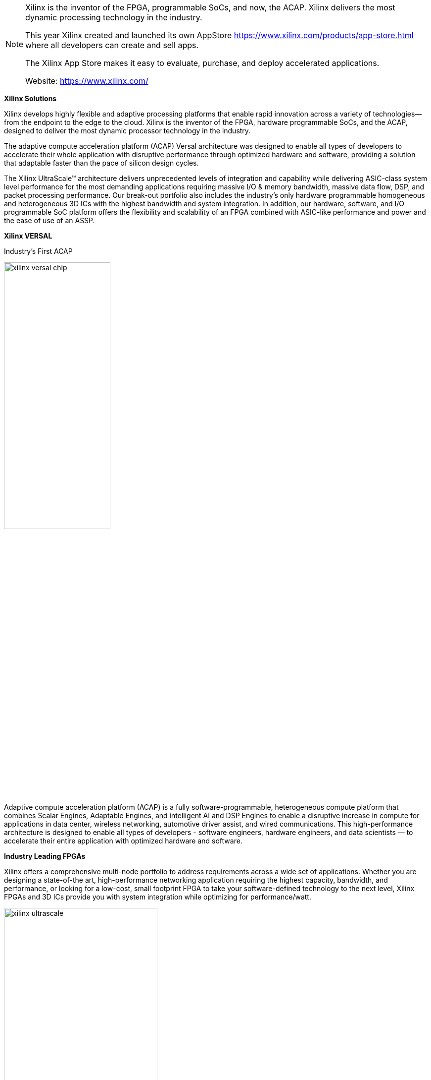 
[NOTE]
====
Xilinx is the inventor of the FPGA, programmable SoCs, and now, the ACAP. Xilinx delivers the most dynamic processing technology in the industry.

This year Xilinx created and launched its own AppStore link:https://www.xilinx.com/products/app-store.html[] where all developers can create and sell apps.

The Xilinx App Store makes it easy to evaluate, purchase, and deploy accelerated applications.

Website: link:https://www.xilinx.com/[]
====

*Xilinx Solutions*

Xilinx develops highly flexible and adaptive processing platforms that enable rapid innovation across a variety of technologies—from the endpoint to the edge to the cloud. Xilinx is the inventor of the FPGA, hardware programmable SoCs, and the ACAP, designed to deliver the most dynamic processor technology in the industry.

The adaptive compute acceleration platform (ACAP) Versal architecture was designed to enable all types of developers to accelerate their whole application with disruptive performance through optimized hardware and software, providing a solution that adaptable faster than the pace of silicon design cycles.

The Xilinx UltraScale™ architecture delivers unprecedented levels of integration and capability while delivering ASIC-class system level performance for the most demanding applications requiring massive I/O & memory bandwidth, massive data flow, DSP, and packet processing performance. Our break-out portfolio also includes the industry's only hardware programmable homogeneous and heterogeneous 3D ICs with the highest bandwidth and system integration. In addition, our hardware, software, and I/O programmable SoC platform offers the flexibility and scalability of an FPGA combined with ASIC-like performance and power and the ease of use of an ASSP.




*Xilinx VERSAL*

Industry’s First ACAP

[.text-center]
image:../img/xilinx_versal-chip.png[pdfwidth=50%,width=50%,align="center"]

Adaptive compute acceleration platform (ACAP) is a fully software-programmable, heterogeneous compute platform that combines Scalar Engines, Adaptable Engines, and intelligent AI and DSP Engines to enable a disruptive increase in compute for applications in data center, wireless networking, automotive driver assist, and wired communications. This high-performance architecture is designed to enable all types of developers - software engineers, hardware engineers, and data scientists — to accelerate their entire application with optimized hardware and software.





*Industry Leading FPGAs*

Xilinx offers a comprehensive multi-node portfolio to address requirements across a wide set of applications. Whether you are designing a state-of-the art, high-performance networking application requiring the highest capacity, bandwidth, and performance, or looking for a low-cost, small footprint FPGA to take your software-defined technology to the next level, Xilinx FPGAs and 3D ICs provide you with system integration while optimizing for performance/watt.

[.text-center]
image:../img/xilinx_ultrascale.png[pdfwidth=60%,width=60%,align="center"]




*Programmable SoCs, MPSoCs, and RFSoCs*

Xilinx’s SoC portfolio integrates the software programmability of a processor with the hardware programmability of an FPGA, providing you with unrivaled levels of system performance, flexibility, and scalability. The portfolio gives your designs overall system benefits of power reduction and lower cost with fast time to market.


*Programmable 3D ICs*

Highest Bandwidth and Integration
Xilinx homogeneous and heterogeneous 3D ICs deliver the highest logic density, bandwidth, and on-chip resources in the industry, breaking new ground in system-level integration. Xilinx UltraScale 3D ICs provide unprecedented levels of system integration, performance, bandwidth, and capability

[.text-center]
image:../img/xilinx_3dics.png[pdfwidth=30%,width=30%,align="center"]



*Cost-Optimized Portfolio*

The Xilinx cost-optimized portfolio is the broadest in the industry, comprising four families that are optimized for specific capabilities:

[.text-center]
image:../img/xilinx_cost-optimized-logos.png[pdfwidth=50%,width=50%,align="center"]

- Spartan®-6 FPGAs for I/O optimization
- Spartan-7 FPGAs for I/O optimization with the highest performance-per-watt
- Artix®-7 FPGAs for transceiver optimization and highest DSP bandwidth
- Zynq®-7000 programmable SoCs for system optimization with scalable processor integration
- Artix UltraScale+™ FPGAs for high I/O bandwidth and DSP compute



---

*Accelerator Cards*

[.text-center]
image:../img/xilinx_alveo-side-angled-ver-3.png[pdfwidth=60%,width=60%,align="center"]

* Alveo SN1000

Industry’s first fully software defined, fully hardware accelerated SmartNIC.


* Alveo U25

Ultra-high throughput, small packet performance and low-latency offload SmartNIC.


* Alveo U50

Delivers compute, networking, and storage acceleration in an efficient 75-watt, small form factor, and armed with 100 GbE networking, PCIe Gen4, and HBM2. Designed to deploy in any server.


* Alveo U200

Incredible compute, networking, and storage acceleration thanks to 890k LUTs, 5.9k DSP slices, 64GB of DDR4 memory, and dual 100Gbps network interfaces.


* Alveo U250

Offers 1.3M LUTs, 11.5k DSP slices, 64GB of DDR4 memory, dual 100Gbps network interfaces, and delivers 90x higher performance than CPUs on key workloads at a fraction of the costs.


* Alveo U280

Built for compute and memory bound workloads and is armed with 8GB of HBM2 + 32GB of DDR4 memory, 1.1M LUTs , 8.5k DSP slices, dual 100Gbps network interfaces, PCIe Gen4, and support for CCIX.



[IMPORTANT]
.Note from Jaro
====
Xilinx is the inventor of the FPGA, programmable SoCs, and now, the ACAP. Xilinx is de facto leader in FPGA technology both hardware wise and software - where you can create lots of advanced algorithms using C/C++.
Xilinx is _"a must watch"_ in the FPGA connected world, last 2 big innovations are: 

- Adaptive compute acceleration platform (ACAP) is a fully software-programmable, heterogeneous compute platform that combines Scalar Engines, Adaptable Engines, and intelligent AI and DSP Engines
- AppStore - that is from monetization perspective - The Xilinx App Store makes it easy to evaluate, purchase, and deploy accelerated applications.

Xilinx is organizing and taking part in multiple events during each year - and most of them are worth attending. At time of polishing this report 24-25 March 2021 there is Xilinx Adapt: Data Center conference: "composable data centers", SmartNIC, real world HPC workloads, AI/Video application acceleration, DB performance, algorithmic trading, and all about acceleration for software & AI developers.


Do not forget that Xilinx ... soon will be AMD:
link:https://www.amd.com/en/press-releases/2020-10-27-amd-to-acquire-xilinx-creating-the-industry-s-high-performance-computing[]

====


